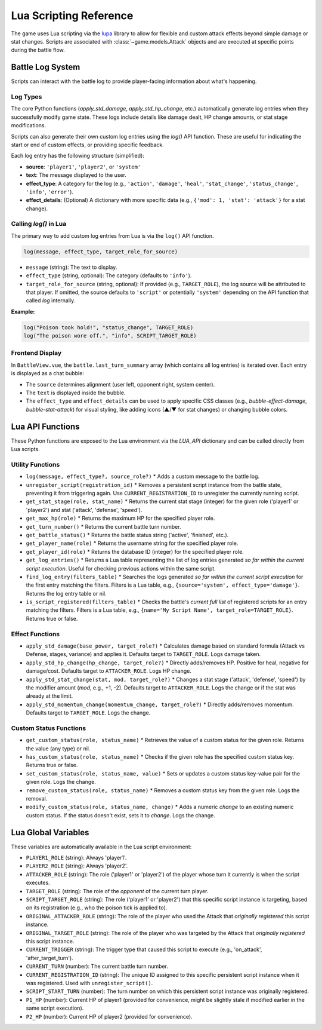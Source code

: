 ===========================
Lua Scripting Reference
===========================

The game uses Lua scripting via the `lupa`_ library to allow for flexible and custom attack effects beyond simple damage or stat changes. Scripts are associated with :class:`~game.models.Attack` objects and are executed at specific points during the battle flow.

.. _lupa: https://github.com/scoder/lupa

Battle Log System
-----------------

Scripts can interact with the battle log to provide player-facing information about what's happening.

Log Types
~~~~~~~~~

The core Python functions (`apply_std_damage`, `apply_std_hp_change`, etc.) automatically generate log entries when they successfully modify game state. These logs include details like damage dealt, HP change amounts, or stat stage modifications.

Scripts can also generate their own custom log entries using the `log()` API function. These are useful for indicating the start or end of custom effects, or providing specific feedback.

Each log entry has the following structure (simplified):

*   **source**: ``'player1'``, ``'player2'``, or ``'system'``
*   **text**: The message displayed to the user.
*   **effect_type**: A category for the log (e.g., ``'action'``, ``'damage'``, ``'heal'``, ``'stat_change'``, ``'status_change'``, ``'info'``, ``'error'``).
*   **effect_details**: (Optional) A dictionary with more specific data (e.g., ``{'mod': 1, 'stat': 'attack'}`` for a stat change).

Calling `log()` in Lua
~~~~~~~~~~~~~~~~~~~~~

The primary way to add custom log entries from Lua is via the ``log()`` API function.

.. code-block:: lua

   log(message, effect_type, target_role_for_source)

*   ``message`` (string): The text to display.
*   ``effect_type`` (string, optional): The category (defaults to ``'info'``).
*   ``target_role_for_source`` (string, optional): If provided (e.g., ``TARGET_ROLE``), the log source will be attributed to that player. If omitted, the source defaults to ``'script'`` or potentially ``'system'`` depending on the API function that called `log` internally.

**Example:**

.. code-block:: lua

   log("Poison took hold!", "status_change", TARGET_ROLE)
   log("The poison wore off.", "info", SCRIPT_TARGET_ROLE)

Frontend Display
~~~~~~~~~~~~~~~

In ``BattleView.vue``, the ``battle.last_turn_summary`` array (which contains all log entries) is iterated over. Each entry is displayed as a chat bubble:

*   The ``source`` determines alignment (user left, opponent right, system center).
*   The ``text`` is displayed inside the bubble.
*   The ``effect_type`` and ``effect_details`` can be used to apply specific CSS classes (e.g., `bubble-effect-damage`, `bubble-stat-attack`) for visual styling, like adding icons (▲/▼ for stat changes) or changing bubble colors.

Lua API Functions
-----------------

These Python functions are exposed to the Lua environment via the `LUA_API` dictionary and can be called directly from Lua scripts.

Utility Functions
~~~~~~~~~~~~~~~~~

*   ``log(message, effect_type?, source_role?)``
    *   Adds a custom message to the battle log.
*   ``unregister_script(registration_id)``
    *   Removes a persistent script instance from the battle state, preventing it from triggering again. Use ``CURRENT_REGISTRATION_ID`` to unregister the currently running script.
*   ``get_stat_stage(role, stat_name)``
    *   Returns the current stat stage (integer) for the given role ('player1' or 'player2') and stat ('attack', 'defense', 'speed').
*   ``get_max_hp(role)``
    *   Returns the maximum HP for the specified player role.
*   ``get_turn_number()``
    *   Returns the current battle turn number.
*   ``get_battle_status()``
    *   Returns the battle status string ('active', 'finished', etc.).
*   ``get_player_name(role)``
    *   Returns the username string for the specified player role.
*   ``get_player_id(role)``
    *   Returns the database ID (integer) for the specified player role.
*   ``get_log_entries()``
    *   Returns a Lua table representing the list of log entries generated *so far within the current script execution*. Useful for checking previous actions within the same script.
*   ``find_log_entry(filters_table)``
    *   Searches the logs generated *so far within the current script execution* for the first entry matching the filters. Filters is a Lua table, e.g., ``{source='system', effect_type='damage'}``. Returns the log entry table or nil.
*   ``is_script_registered(filters_table)``
    *   Checks the battle's *current full list* of registered scripts for an entry matching the filters. Filters is a Lua table, e.g., ``{name='My Script Name', target_role=TARGET_ROLE}``. Returns true or false.

Effect Functions
~~~~~~~~~~~~~~~

*   ``apply_std_damage(base_power, target_role?)``
    *   Calculates damage based on standard formula (Attack vs Defense, stages, variance) and applies it. Defaults target to ``TARGET_ROLE``. Logs damage taken.
*   ``apply_std_hp_change(hp_change, target_role?)``
    *   Directly adds/removes HP. Positive for heal, negative for damage/cost. Defaults target to ``ATTACKER_ROLE``. Logs HP change.
*   ``apply_std_stat_change(stat, mod, target_role?)``
    *   Changes a stat stage ('attack', 'defense', 'speed') by the modifier amount (`mod`, e.g., +1, -2). Defaults target to ``ATTACKER_ROLE``. Logs the change or if the stat was already at the limit.
*   ``apply_std_momentum_change(momentum_change, target_role?)``
    *   Directly adds/removes momentum. Defaults target to ``TARGET_ROLE``. Logs the change.

Custom Status Functions
~~~~~~~~~~~~~~~~~~~~~~~

*   ``get_custom_status(role, status_name)``
    *   Retrieves the value of a custom status for the given role. Returns the value (any type) or nil.
*   ``has_custom_status(role, status_name)``
    *   Checks if the given role has the specified custom status key. Returns true or false.
*   ``set_custom_status(role, status_name, value)``
    *   Sets or updates a custom status key-value pair for the given role. Logs the change.
*   ``remove_custom_status(role, status_name)``
    *   Removes a custom status key from the given role. Logs the removal.
*   ``modify_custom_status(role, status_name, change)``
    *   Adds a numeric `change` to an existing numeric custom status. If the status doesn't exist, sets it to `change`. Logs the change.

Lua Global Variables
--------------------

These variables are automatically available in the Lua script environment:

*   ``PLAYER1_ROLE`` (string): Always 'player1'.
*   ``PLAYER2_ROLE`` (string): Always 'player2'.
*   ``ATTACKER_ROLE`` (string): The role ('player1' or 'player2') of the player whose turn it currently is when the script executes.
*   ``TARGET_ROLE`` (string): The role of the *opponent* of the current turn player.
*   ``SCRIPT_TARGET_ROLE`` (string): The role ('player1' or 'player2') that this specific script instance is targeting, based on its registration (e.g., who the poison tick is applied to).
*   ``ORIGINAL_ATTACKER_ROLE`` (string): The role of the player who used the Attack that *originally registered* this script instance.
*   ``ORIGINAL_TARGET_ROLE`` (string): The role of the player who was targeted by the Attack that *originally registered* this script instance.
*   ``CURRENT_TRIGGER`` (string): The trigger type that caused this script to execute (e.g., 'on_attack', 'after_target_turn').
*   ``CURRENT_TURN`` (number): The current battle turn number.
*   ``CURRENT_REGISTRATION_ID`` (string): The unique ID assigned to this specific persistent script instance when it was registered. Used with ``unregister_script()``.
*   ``SCRIPT_START_TURN`` (number): The turn number on which this persistent script instance was originally registered.
*   ``P1_HP`` (number): Current HP of player1 (provided for convenience, might be slightly stale if modified earlier in the same script execution).
*   ``P2_HP`` (number): Current HP of player2 (provided for convenience).
